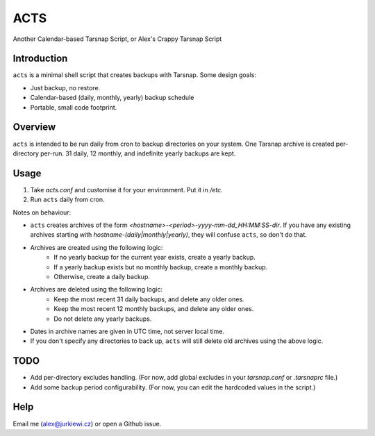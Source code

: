 ====
ACTS
====
Another Calendar-based Tarsnap Script, or
Alex's Crappy Tarsnap Script

Introduction
------------
``acts`` is a minimal shell script that creates backups with Tarsnap. Some design goals:

* Just backup, no restore.

* Calendar-based (daily, monthly, yearly) backup schedule

* Portable, small code footprint.

Overview
--------
``acts`` is intended to be run daily from cron to backup directories on your system. One Tarsnap archive is created per-directory per-run. 31 daily, 12 monthly, and indefinite yearly backups are kept.

Usage
-----
1. Take *acts.conf* and customise it for your environment. Put it in */etc*.
2. Run ``acts`` daily from cron.

Notes on behaviour:

* ``acts`` creates archives of the form *<hostname>-<period>-yyyy-mm-dd_HH:MM:SS-dir*. If you have any existing archives starting with *hostname-(daily|monthly|yearly)*, they will confuse ``acts``, so don't do that.

* Archives are created using the following logic:
    * If no yearly backup for the current year exists, create a yearly backup.
    * If a yearly backup exists but no monthly backup, create a monthly backup.
    * Otherwise, create a daily backup.

* Archives are deleted using the following logic:
    * Keep the most recent 31 daily backups, and delete any older ones.
    * Keep the most recent 12 monthly backups, and delete any older ones.
    * Do not delete any yearly backups.

* Dates in archive names are given in UTC time, not server local time.

* If you don't specify any directories to back up, ``acts`` will still delete old archives using the above logic.

TODO
----
* Add per-directory excludes handling. (For now, add global excludes in your *tarsnap.conf* or *.tarsnaprc* file.)

* Add some backup period configurability. (For now, you can edit the hardcoded values in the script.)

Help
----
Email me (alex@jurkiewi.cz) or open a Github issue.

